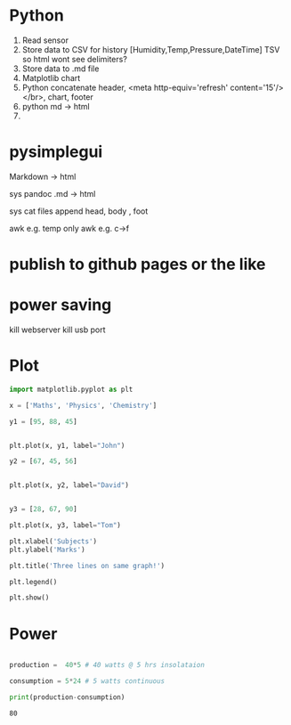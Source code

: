 #+STARTUP: showall

* Python
1. Read sensor
2. Store data to CSV for history  [Humidity,Temp,Pressure,DateTime]  TSV so html wont see delimiters?
3. Store data to .md file
4. Matplotlib chart
5. Python concatenate header, <meta http-equiv='refresh' content='15'/> </br>, chart, footer
6. python md -> html
7. 

* pysimplegui

Markdown -> html

sys pandoc .md -> html

sys cat files append head, body , foot

awk e.g. temp only
awk e.g. c->f

* publish to github pages or the like

* power saving
kill webserver
kill usb port




* Plot
#+NAME: Plot
#+BEGIN_SRC python :results replace  :file plotimage.png
import matplotlib.pyplot as plt

x = ['Maths', 'Physics', 'Chemistry']

y1 = [95, 88, 45]


plt.plot(x, y1, label="John")

y2 = [67, 45, 56]


plt.plot(x, y2, label="David")


y3 = [28, 67, 90]

plt.plot(x, y3, label="Tom")

plt.xlabel('Subjects')
plt.ylabel('Marks')

plt.title('Three lines on same graph!')

plt.legend()

plt.show()
#+END_SRC

#+RESULTS: Plot
[[file:plotimage.png]]


* Power
#+NAME: Power
#+BEGIN_SRC python :results output

production =  40*5 # 40 watts @ 5 hrs insolataion

consumption = 5*24 # 5 watts continuous

print(production-consumption)

#+END_SRC

#+RESULTS: Power
: 80



